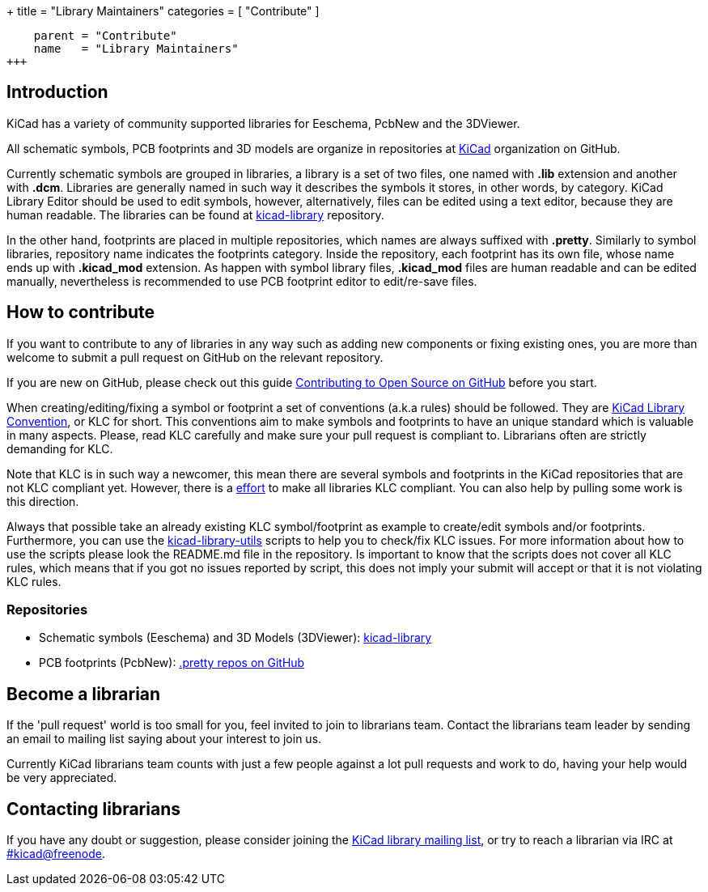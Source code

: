 +++
title = "Library Maintainers"
categories = [ "Contribute" ]
[menu.main]
    parent = "Contribute"
    name   = "Library Maintainers"
+++

== Introduction

KiCad has a variety of community supported libraries for Eeschema, PcbNew and
the 3DViewer.

All schematic symbols, PCB footprints and 3D models are organize in repositories
at https://github.com/KiCad/[KiCad] organization on GitHub.

Currently schematic symbols are grouped in libraries, a library is a set of two
files, one named with *.lib* extension and another with *.dcm*. Libraries are
generally named in such way it describes the symbols it stores, in other words, by
category. KiCad Library Editor should be used to edit symbols, however, alternatively,
files can be edited using a text editor, because they are human readable. The libraries
can be found at https://github.com/KiCad/kicad-library[kicad-library] repository.

In the other hand, footprints are placed in multiple repositories, which names
are always suffixed with *.pretty*. Similarly to symbol libraries, repository name
indicates the footprints category. Inside the repository, each footprint has its
own file, whose name ends up with *.kicad_mod* extension. As happen with symbol
library files, *.kicad_mod* files are human readable and can be edited manually,
nevertheless is recommended to use PCB footprint editor to edit/re-save files.

== How to contribute

If you want to contribute to any of libraries in any way such as adding new components
or fixing existing ones, you are more than welcome to submit a pull request on GitHub on
the relevant repository.

If you are new on GitHub, please check out this guide
https://guides.github.com/activities/contributing-to-open-source[Contributing to Open Source on GitHub]
before you start.

When creating/editing/fixing a symbol or footprint a set of conventions (a.k.a rules)
should be followed. They are
https://github.com/KiCad/kicad-library/wiki/Kicad-Library-Convention[KiCad Library Convention],
or KLC for short. This conventions aim to make symbols and footprints to have an
unique standard which is valuable in many aspects. Please, read KLC carefully and
make sure your pull request is compliant to. Librarians often are strictly demanding
for KLC.

Note that KLC is in such way a newcomer, this mean there are several symbols and
footprints in the KiCad repositories that are not KLC compliant yet. However,
there is a https://github.com/KiCad/kicad-library/wiki/Status-of-the-libraries[effort]
to make all libraries KLC compliant. You can also help by pulling some work is this
direction.

Always that possible take an already existing KLC symbol/footprint as example to
create/edit symbols and/or footprints. Furthermore, you can use the
https://github.com/KiCad/kicad-library-utils[kicad-library-utils] scripts to help
you to check/fix KLC issues. For more information about how to use the scripts
please look the README.md file in the repository. Is important to know that the
scripts does not cover all KLC rules, which means that if you got no issues reported
by script, this does not imply your submit will accept or that it is not violating
KLC rules.

=== Repositories

* Schematic symbols (Eeschema) and 3D Models (3DViewer): link:https://github.com/KiCad/kicad-library[kicad-library]

* PCB footprints (PcbNew): link:https://github.com/KiCad?utf8=%E2%9C%93&query=.pretty[.pretty repos on GitHub]

== Become a librarian

If the 'pull request' world is too small for you, feel invited to join to librarians
team. Contact the librarians team leader by sending an email to mailing list saying
about your interest to join us.

Currently KiCad librarians team counts with just a few people against a lot pull requests
and work to do, having your help would be very appreciated.

== Contacting librarians

If you have any doubt or suggestion, please consider joining the
link:https://launchpad.net/~kicad-lib-committers[KiCad library mailing list], or
try to reach a librarian via IRC at irc://irc.freenode.net/#kicad[#kicad@freenode].
